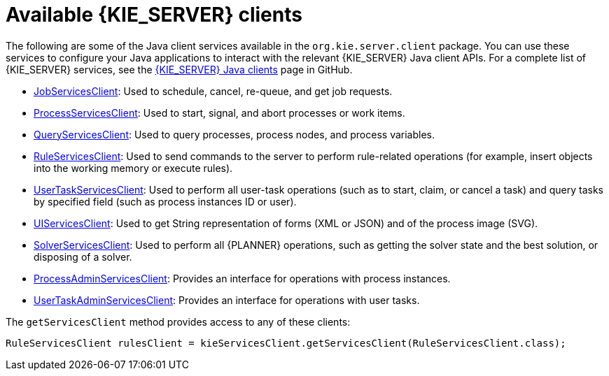 [id='kie-server-clients-ref_{context}']
= Available {KIE_SERVER} clients

The following are some of the Java client services available in the `org.kie.server.client` package. You can use these services to configure your Java applications to interact with the relevant {KIE_SERVER} Java client APIs. For a complete list of {KIE_SERVER} services, see the https://github.com/kiegroup/droolsjbpm-integration/tree/master/kie-server-parent/kie-server-remote/kie-server-client/src/main/java/org/kie/server/client[{KIE_SERVER} Java clients] page in GitHub.

* https://github.com/droolsjbpm/droolsjbpm-integration/blob/6.5.x/kie-server-parent/kie-server-remote/kie-server-client/src/main/java/org/kie/server/client/JobServicesClient.java[JobServicesClient]: Used to schedule, cancel, re-queue, and get job requests.
* https://github.com/droolsjbpm/droolsjbpm-integration/blob/6.5.x/kie-server-parent/kie-server-remote/kie-server-client/src/main/java/org/kie/server/client/ProcessServicesClient.java[ProcessServicesClient]: Used to start, signal, and abort processes or work items.
* https://github.com/droolsjbpm/droolsjbpm-integration/blob/6.5.x/kie-server-parent/kie-server-remote/kie-server-client/src/main/java/org/kie/server/client/QueryServicesClient.java[QueryServicesClient]: Used to query processes, process nodes, and process variables.
* https://github.com/droolsjbpm/droolsjbpm-integration/blob/6.5.x/kie-server-parent/kie-server-remote/kie-server-client/src/main/java/org/kie/server/client/RuleServicesClient.java[RuleServicesClient]: Used to send commands to the server to perform rule-related operations (for example, insert objects into the working memory or execute rules).
* https://github.com/droolsjbpm/droolsjbpm-integration/blob/6.5.x/kie-server-parent/kie-server-remote/kie-server-client/src/main/java/org/kie/server/client/UserTaskServicesClient.java[UserTaskServicesClient]: Used to perform all user-task operations (such as to start, claim, or cancel a task) and query tasks by specified field (such as process instances ID or user).
* https://github.com/droolsjbpm/droolsjbpm-integration/blob/6.5.x/kie-server-parent/kie-server-remote/kie-server-client/src/main/java/org/kie/server/client/UIServicesClient.java[UIServicesClient]: Used to get String representation of forms (XML or JSON) and of the process image (SVG).
* https://github.com/droolsjbpm/droolsjbpm-integration/blob/6.5.x/kie-server-parent/kie-server-remote/kie-server-client/src/main/java/org/kie/server/client/SolverServicesClient.java[SolverServicesClient]: Used to perform all {PLANNER} operations, such as getting the solver state and the best solution, or disposing of a solver.

* https://github.com/kiegroup/droolsjbpm-integration/blob/7.3.x/kie-server-parent/kie-server-remote/kie-server-client/src/main/java/org/kie/server/client/admin/ProcessAdminServicesClient.java[ProcessAdminServicesClient]: Provides an interface for operations with process instances.

* https://github.com/kiegroup/droolsjbpm-integration/blob/7.3.x/kie-server-parent/kie-server-remote/kie-server-client/src/main/java/org/kie/server/client/admin/UserTaskAdminServicesClient.java[UserTaskAdminServicesClient]: Provides an interface for operations with user tasks.

The `getServicesClient` method provides access to any of these clients:

[source,java]
----
RuleServicesClient rulesClient = kieServicesClient.getServicesClient(RuleServicesClient.class);
----
